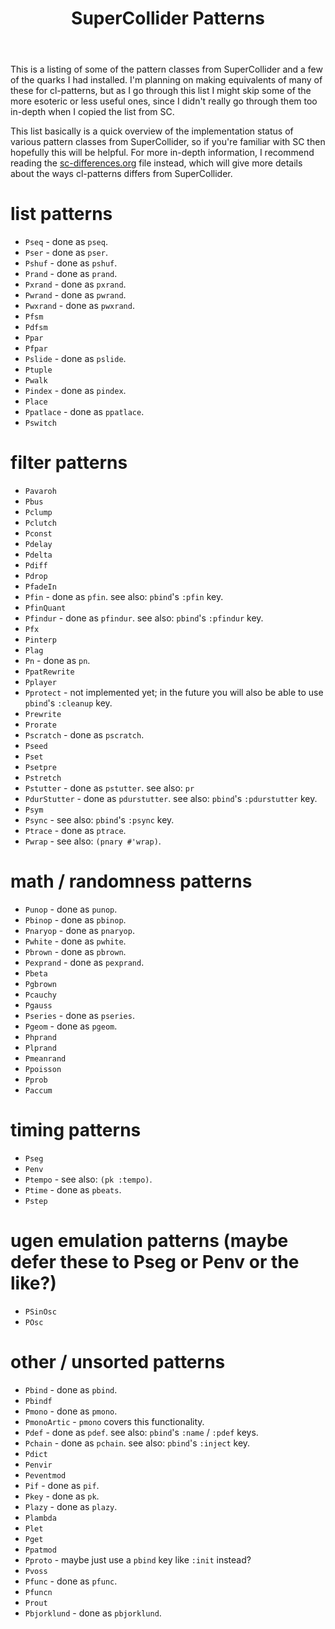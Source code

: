 #+TITLE: SuperCollider Patterns

This is a listing of some of the pattern classes from SuperCollider and a few of the quarks I had installed. I'm planning on making equivalents of many of these for cl-patterns, but as I go through this list I might skip some of the more esoteric or less useful ones, since I didn't really go through them too in-depth when I copied the list from SC.

This list basically is a quick overview of the implementation status of various pattern classes from SuperCollider, so if you're familiar with SC then hopefully this will be helpful. For more in-depth information, I recommend reading the [[file:sc-differences.org][sc-differences.org]] file instead, which will give more details about the ways cl-patterns differs from SuperCollider.

* list patterns
- ~Pseq~ - done as ~pseq~.
- ~Pser~ - done as ~pser~.
- ~Pshuf~ - done as ~pshuf~.
- ~Prand~ - done as ~prand~.
- ~Pxrand~ - done as ~pxrand~.
- ~Pwrand~ - done as ~pwrand~.
- ~Pwxrand~ - done as ~pwxrand~.
- ~Pfsm~
- ~Pdfsm~
- ~Ppar~
- ~Pfpar~
- ~Pslide~ - done as ~pslide~.
- ~Ptuple~
- ~Pwalk~
- ~Pindex~ - done as ~pindex~.
- ~Place~
- ~Ppatlace~ - done as ~ppatlace~.
- ~Pswitch~
* filter patterns
- ~Pavaroh~
- ~Pbus~
- ~Pclump~
- ~Pclutch~
- ~Pconst~
- ~Pdelay~
- ~Pdelta~
- ~Pdiff~
- ~Pdrop~
- ~PfadeIn~
- ~Pfin~ - done as ~pfin~. see also: ~pbind~'s ~:pfin~ key.
- ~PfinQuant~
- ~Pfindur~ - done as ~pfindur~. see also: ~pbind~'s ~:pfindur~ key.
- ~Pfx~
- ~Pinterp~
- ~Plag~
- ~Pn~ - done as ~pn~.
- ~PpatRewrite~
- ~Pplayer~
- ~Pprotect~ - not implemented yet; in the future you will also be able to use ~pbind~'s ~:cleanup~ key.
- ~Prewrite~
- ~Prorate~
- ~Pscratch~ - done as ~pscratch~.
- ~Pseed~
- ~Pset~
- ~Psetpre~
- ~Pstretch~
- ~Pstutter~ - done as ~pstutter~. see also: ~pr~
- ~PdurStutter~ - done as ~pdurstutter~. see also: ~pbind~'s ~:pdurstutter~ key.
- ~Psym~
- ~Psync~ - see also: ~pbind~'s ~:psync~ key.
- ~Ptrace~ - done as ~ptrace~.
- ~Pwrap~ - see also: ~(pnary #'wrap)~.
* math / randomness patterns
- ~Punop~ - done as ~punop~.
- ~Pbinop~ - done as ~pbinop~.
- ~Pnaryop~ - done as ~pnaryop~.
- ~Pwhite~ - done as ~pwhite~.
- ~Pbrown~ - done as ~pbrown~.
- ~Pexprand~ - done as ~pexprand~.
- ~Pbeta~
- ~Pgbrown~
- ~Pcauchy~
- ~Pgauss~
- ~Pseries~ - done as ~pseries~.
- ~Pgeom~ - done as ~pgeom~.
- ~Phprand~
- ~Plprand~
- ~Pmeanrand~
- ~Ppoisson~
- ~Pprob~
- ~Paccum~
* timing patterns
- ~Pseg~
- ~Penv~
- ~Ptempo~ - see also: ~(pk :tempo)~.
- ~Ptime~ - done as ~pbeats~.
- ~Pstep~
* ugen emulation patterns (maybe defer these to Pseg or Penv or the like?)
- ~PSinOsc~
- ~POsc~
* other / unsorted patterns
- ~Pbind~ - done as ~pbind~.
- ~Pbindf~
- ~Pmono~ - done as ~pmono~.
- ~PmonoArtic~ - ~pmono~ covers this functionality.
- ~Pdef~ - done as ~pdef~. see also: ~pbind~'s ~:name~ / ~:pdef~ keys.
- ~Pchain~ - done as ~pchain~. see also: ~pbind~'s ~:inject~ key.
- ~Pdict~
- ~Penvir~
- ~Peventmod~
- ~Pif~ - done as ~pif~.
- ~Pkey~ - done as ~pk~.
- ~Plazy~ - done as ~plazy~.
- ~Plambda~
- ~Plet~
- ~Pget~
- ~Ppatmod~
- ~Pproto~ - maybe just use a ~pbind~ key like ~:init~ instead?
- ~Pvoss~
- ~Pfunc~ - done as ~pfunc~.
- ~Pfuncn~
- ~Prout~
- ~Pbjorklund~ - done as ~pbjorklund~.
